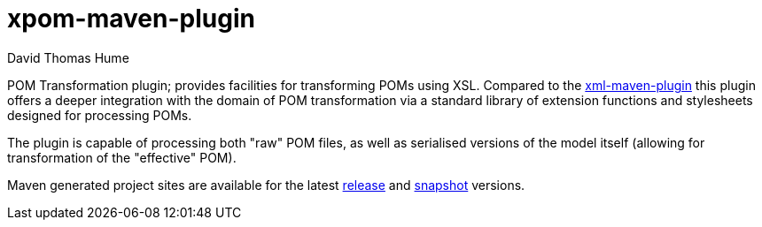 xpom-maven-plugin
=================
David Thomas Hume
:Author Initials: DTH

POM Transformation plugin; provides facilities for transforming POMs using XSL.
Compared to the http://mojo.codehaus.org/xml-maven-plugin/[xml-maven-plugin]
this plugin offers a deeper integration with the domain of POM transformation
via a standard library of extension functions and stylesheets designed for
processing POMs.

The plugin is capable of processing both "raw" POM files, as well as serialised
versions of the model itself (allowing for transformation of the "effective"
POM). 

Maven generated project sites are available for the latest
http://dthume.github.com/xpom-maven-plugin/[release] and
http://dthu.me/projects/xpom-maven-plugin/[snapshot] versions.